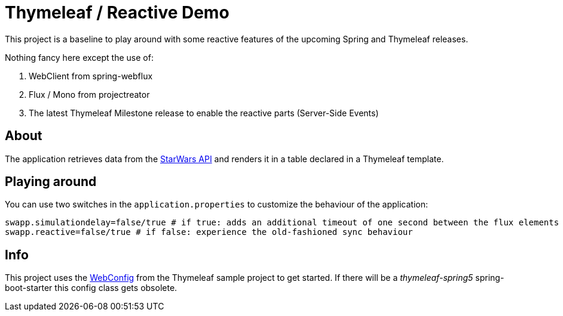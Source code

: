 = Thymeleaf / Reactive Demo

This project is a baseline to play around with some reactive features of the upcoming Spring and Thymeleaf releases.

Nothing fancy here except the use of:

. WebClient from spring-webflux
. Flux / Mono from projectreator
. The latest Thymeleaf Milestone release to enable the reactive parts (Server-Side Events)

== About
The application retrieves data from the https://swapi.co/api[StarWars API] and renders it in a table declared in a Thymeleaf template.

== Playing around
You can use two switches in the `application.properties` to customize the behaviour of the application:

    swapp.simulationdelay=false/true # if true: adds an additional timeout of one second between the flux elements
    swapp.reactive=false/true # if false: experience the old-fashioned sync behaviour

== Info
This project uses the https://github.com/thymeleaf/thymeleafsandbox-sse-webflux/blob/6f51fbae29c30d273a1683a46ffead26ae942738/src/main/java/thymeleafsandbox/sseflux/SSEFluxWebConfig.java[WebConfig] from the Thymeleaf sample project to get started.
If there will be a _thymeleaf-spring5_ spring-boot-starter this config class gets obsolete.